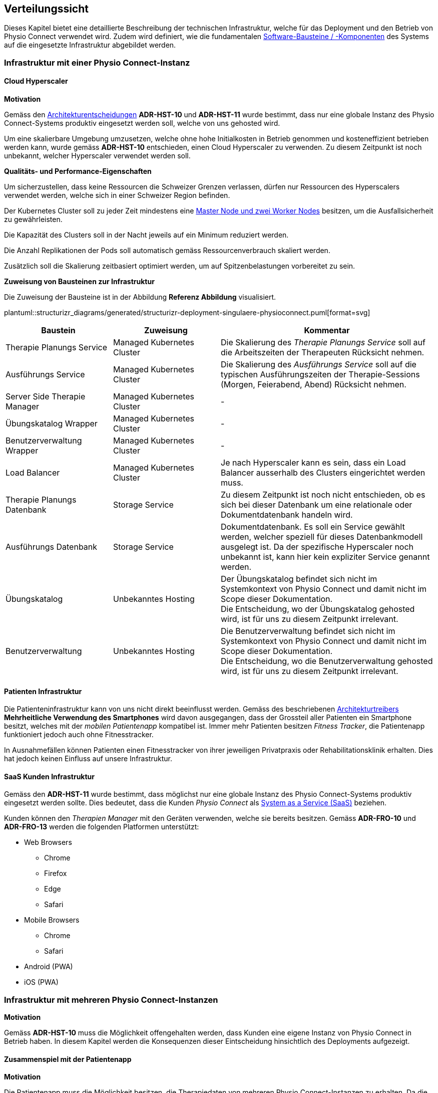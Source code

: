 [[section-deployment-view]]
== Verteilungssicht

Dieses Kapitel bietet eine detaillierte Beschreibung der technischen Infrastruktur, welche für das Deployment und den Betrieb von Physio Connect verwendet wird. Zudem wird definiert, wie die fundamentalen link:05_building_block_view.adoc#section-building-block-view[Software-Bausteine / -Komponenten] des Systems auf die eingesetzte Infrastruktur abgebildet werden.

=== Infrastruktur mit einer Physio Connect-Instanz

==== Cloud Hyperscaler

**Motivation**

Gemäss den link:09_architecture_decisions.adoc#section-design-decisions[Architekturentscheidungen] *ADR-HST-10* und *ADR-HST-11* wurde bestimmt, dass nur eine globale Instanz des Physio Connect-Systems produktiv eingesetzt werden soll, welche von uns gehosted wird.

Um eine skalierbare Umgebung umzusetzen, welche ohne hohe Initialkosten in Betrieb genommen und kosteneffizient betrieben werden kann, wurde gemäss *ADR-HST-10* entschieden, einen Cloud Hyperscaler zu verwenden. Zu diesem Zeitpunkt ist noch unbekannt, welcher Hyperscaler verwendet werden soll.

**Qualitäts- und Performance-Eigenschaften**

Um sicherzustellen, dass keine Ressourcen die Schweizer Grenzen verlassen, dürfen nur Ressourcen des Hyperscalers verwendet werden, welche sich in einer Schweizer Region befinden.

Der Kubernetes Cluster soll zu jeder Zeit mindestens eine https://komodor.com/learn/kubernetes-nodes-complete-guide/[Master Node und zwei Worker Nodes] besitzen, um die Ausfallsicherheit zu gewährleisten.

Die Kapazität des Clusters soll in der Nacht jeweils auf ein Minimum reduziert werden.

Die Anzahl Replikationen der Pods soll automatisch gemäss Ressourcenverbrauch skaliert werden.

Zusätzlich soll die Skalierung zeitbasiert optimiert werden, um auf Spitzenbelastungen vorbereitet zu sein.

**Zuweisung von Bausteinen zur Infrastruktur**

Die Zuweisung der Bausteine ist in der Abbildung *Referenz Abbildung* visualisiert.

plantuml::structurizr_diagrams/generated/structurizr-deployment-singulaere-physioconnect.puml[format=svg]

[cols="1,1,2"]
|===
|Baustein|Zuweisung|Kommentar

|Therapie Planungs Service
|Managed Kubernetes Cluster
|Die Skalierung des __Therapie Planungs Service__ soll auf die Arbeitszeiten der Therapeuten Rücksicht nehmen.

|Ausführungs Service
|Managed Kubernetes Cluster
|Die Skalierung des __Ausführungs Service__ soll auf die typischen Ausführungszeiten der Therapie-Sessions (Morgen, Feierabend, Abend) Rücksicht nehmen.

|Server Side Therapie Manager
|Managed Kubernetes Cluster
|-

|Übungskatalog Wrapper
|Managed Kubernetes Cluster
|-

|Benutzerverwaltung Wrapper
|Managed Kubernetes Cluster
|-

|Load Balancer
|Managed Kubernetes Cluster
|Je nach Hyperscaler kann es sein, dass ein Load Balancer ausserhalb des Clusters eingerichtet werden muss.

|Therapie Planungs Datenbank
|Storage Service
|Zu diesem Zeitpunkt ist noch nicht entschieden, ob es sich bei dieser Datenbank um eine relationale oder Dokumentdatenbank handeln wird.

|Ausführungs Datenbank
|Storage Service
|Dokumentdatenbank. Es soll ein Service gewählt werden, welcher speziell für dieses Datenbankmodell ausgelegt ist. Da der spezifische Hyperscaler noch unbekannt ist, kann hier kein expliziter Service genannt werden.

|Übungskatalog
|Unbekanntes Hosting
|Der Übungskatalog befindet sich nicht im Systemkontext von Physio Connect und damit nicht im Scope dieser Dokumentation. +
Die Entscheidung, wo der Übungskatalog gehosted wird, ist für uns zu diesem Zeitpunkt irrelevant.

|Benutzerverwaltung
|Unbekanntes Hosting
|Die Benutzerverwaltung befindet sich nicht im Systemkontext von Physio Connect und damit nicht im Scope dieser Dokumentation. +
Die Entscheidung, wo die Benutzerverwaltung gehosted wird, ist für uns zu diesem Zeitpunkt irrelevant.

|===

==== Patienten Infrastruktur

Die Patienteninfrastruktur kann von uns nicht direkt beeinflusst werden. Gemäss des beschriebenen link:01_introduction_and_goals.adoc#section-introduction-and-goals[Architekturtreibers] *Mehrheitliche Verwendung des Smartphones* wird davon ausgegangen, dass der Grossteil aller Patienten ein Smartphone besitzt, welches mit der __mobilen Patientenapp__ kompatibel ist. Immer mehr Patienten besitzen __Fitness Tracker__, die Patientenapp funktioniert jedoch auch ohne Fitnesstracker.

In Ausnahmefällen können Patienten einen Fitnesstracker von ihrer jeweiligen Privatpraxis oder Rehabilitationsklinik erhalten. Dies hat jedoch keinen Einfluss auf unsere Infrastruktur.

==== SaaS Kunden Infrastruktur

Gemäss den *ADR-HST-11* wurde bestimmt, dass möglichst nur eine globale Instanz des Physio Connect-Systems produktiv eingesetzt werden sollte. Dies bedeutet, dass die Kunden __Physio Connect__ als https://www.ibm.com/topics/saas[System as a Service (SaaS)] beziehen.

Kunden können den __Therapien Manager__ mit den Geräten verwenden, welche sie bereits besitzen. Gemäss *ADR-FRO-10* und *ADR-FRO-13* werden die folgenden Platformen unterstützt:

* Web Browsers
** Chrome
** Firefox
** Edge
** Safari
* Mobile Browsers
** Chrome
** Safari
* Android (PWA)
* iOS (PWA)

=== Infrastruktur mit mehreren Physio Connect-Instanzen

**Motivation**

Gemäss *ADR-HST-10* muss die Möglichkeit offengehalten werden, dass Kunden eine eigene Instanz von Physio Connect in Betrieb haben. In diesem Kapitel werden die Konsequenzen dieser Eintscheidung hinsichtlich des Deployments aufgezeigt.

==== Zusammenspiel mit der Patientenapp

**Motivation**

Die Patientenapp muss die Möglichkeit besitzen, die Therapiedaten von mehreren Physio Connect-Instanzen zu erhalten. Da die Therapiedaten jedoch ganzheitlich von jeder Instanz eigens gehosted werden, können die Physio Connect-Instanzen aus der Sicht der Patientenapp komplett unabhängig bleiben. Wie die Patientenapp die Daten hinterlegt, dass die Requests an die korrekte Physio Connect-Instanz gerichtet werden, ist nicht im Scope dieser Dokumentation.

**Zuweisung von Bausteinen zur Infrastruktur**

plantuml::structurizr_diagrams/generated/structurizr-deployment-sicht-patientenapp.puml[format=svg]

Die folgenden Eigenschaften müssen beim Deployment und der Konfiguration eingehalten werden:

* Die Services einer __Physio Connect__-Instanz A dürfen nicht mit den Services einer anderen __Physio Connect__-Instanz B kommunizieren +
(andere Systeme wie z.B. die Benutzerverwaltung sind von dieser Regel ausgeschlossen)
* Therapiedaten einer Instanz A müssen getrennt von den Therapiedaten anderer Instanzen persistiert werden, vorzüglich in einer eigenen Datenbank pro Instanz 
* Ausführungsdaten einer Instanz A müssen getrennt von den Ausführungsdaten anderer Instanzen persistiert werden, vorzüglich in einer eigenen Datenbank pro Instanz

Da wir keinen direkten Einfluss auf die Infrastruktur eines Kunden besitzen, wurden hierbei Annahmen getroffen. Die Kunden sollen beim Aufbau der Infrastruktur unterstützt werden, sodass Sicherheits- und Performance-Qualitätsattribute eingehalten werden können. Schlussendlich sind jedoch die Kunden für die Angemessenheit der Infrastruktur verantwortlich.

==== Verwendung des Therapien Managers

**Motivation**

Der __Therapien Manager__ muss mit der Version der darunterliegenden __Physio Connect__-Instanz übereinstimmen. Aus diesem Grund müssen alle Deployments von __Physio Connect__ einen eigenen __Server Side Therapie Manager__ besitzen, welcher für die Auslieferung des versionskonformen __Therapien Manager__ (SPA / PWA) an die Endbenutzergeräte zuständig ist.

**Qualitäts- und Performance-Eigenschaften**

Alle deployten __Server Side Therapie Manager__-Instanzen werden eine dedizierte URL benötigen. Dies führt dazu, dass Therapeuten eines Spitals mit eigens gehosteter __Physio Connect__-Instanz eine andere URL verwenden als unsere SaaS Kunden. Da die Therapeuten immer mit der gleichen __Physio Connect__-Instanz arbeiten, hat dies keinen Einfluss auf die Usability. Falls Patienten an mehreren Therapien teilnehmen, kann es jedoch sein, dass sie unterschiedliche __Therapien Manager__ verwenden müssen. Die Verwendung von unterschiedlichen URLs und unterschiedlich hinterlegten Daten verschlechtern die User Experience (UX) für Patienten.

**Zuweisung von Bausteinen zur Infrastruktur**

Zu diesem Zeitpunkt ist es noch nicht bekannt, ob alle __Physio Connect__-Instanzen eine globale Instanz der Benutzerverwaltung und des Übungskatalogs verwenden.

[.landscape]
<<<

plantuml::structurizr_diagrams/generated/structurizr-deployment-sicht-therapiemanager.puml[format=svg]

[.portrait]
<<<

==== Gesamtübersicht

Das folgende Diagramm repräsentiert die Gesamtübersicht eines Deployments mit zwei __Physio Connect__-Instanzen. Das Diagramm wird zum Zwecke der Vollständigkeit aufgeführt, sollte jedoch nur bedingt zur Kommunikation verwendet werden, da es zu überladen ist.

[.landscape]
<<<

plantuml::structurizr_diagrams/generated/structurizr-deployment-mehrere-physioconnect-komplett.puml[format=svg]


[.portrait]
<<<